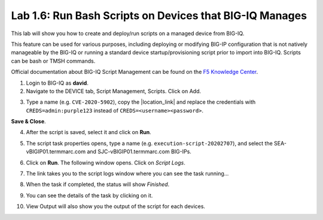 Lab 1.6: Run Bash Scripts on Devices that BIG-IQ Manages
--------------------------------------------------------
This lab will show you how to create and deploy/run scripts on a managed device from BIG-IQ.

This feature can be used for various purposes, including deploying or modifying BIG-IP configuration that is not natively manageable by the BIG-IQ
or running a standard device startup/provisioning script prior to import into BIG-IQ. Scripts can be bash or TMSH commands.

Official documentation about BIG-IQ Script Management can be found on the `F5 Knowledge Center`_.

.. _F5 Knowledge Center: https://techdocs.f5.com/en-us/bigiq-7-1-0/managing-big-ip-devices-from-big-iq/script-management.html

.. raw:: html

    <iframe width="560" height="315" src="https://www.youtube.com/embed/PmaOq1bK4YU" frameborder="0" allow="accelerometer; autoplay; encrypted-media; gyroscope; picture-in-picture" allowfullscreen></iframe>


1. Login to BIG-IQ as **david**.

2. Navigate to the DEVICE tab, Script Management, Scripts. Click on Add.

.. image:: ./media/lab-6-1.png
  :scale: 60%
  :align: center

3. Type a name (e.g. ``CVE-2020-5902``), copy the |location_link| and replace the credentials with ``CREDS=admin:purple123`` instead of ``CREDS=<username><password>``.

**Save & Close**.

.. |location_link| raw:: html

   <a href="https://raw.githubusercontent.com/usrlocalbins/Big-IQ-scripts/master/CVE-Bash%20Script" target="_blank">TMUI RCE vulnerability CVE-2020-5902 bash script</a>

.. image:: ./media/lab-6-2.png
  :scale: 60%
  :align: center

4. After the script is saved, select it and click on **Run**.

.. image:: ./media/lab-6-3.png
  :scale: 60%
  :align: center

5. The script task properties opens, type a name (e.g. ``execution-script-20202707``), and select the SEA-vBIGIP01.termmarc.com and SJC-vBIGIP01.termmarc.com BIG-IPs.

.. image:: ./media/lab-6-4.png
  :scale: 60%
  :align: center

6. Click on **Run**. The following window opens. Click on *Script Logs*.

.. image:: ./media/lab-6-5.png
  :scale: 80%
  :align: center

7. The link takes you to the script logs window where you can see the task running...

.. image:: ./media/lab-6-6.png
  :scale: 80%
  :align: center

8. When the task if completed, the status will show *Finished*.

.. image:: ./media/lab-6-7.png
  :scale: 80%
  :align: center

9. You can see the details of the task by clicking on it.

.. image:: ./media/lab-6-8.png
  :scale: 60%
  :align: center

10. View Output will also show you the output of the script for each devices.

.. image:: ./media/lab-6-9.png
  :scale: 60%
  :align: center